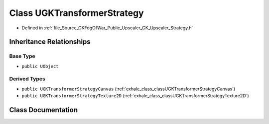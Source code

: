 .. _exhale_class_classUGKTransformerStrategy:

Class UGKTransformerStrategy
============================

- Defined in :ref:`file_Source_GKFogOfWar_Public_Upscaler_GK_Upscaler_Strategy.h`


Inheritance Relationships
-------------------------

Base Type
*********

- ``public UObject``


Derived Types
*************

- ``public UGKTransformerStrategyCanvas`` (:ref:`exhale_class_classUGKTransformerStrategyCanvas`)
- ``public UGKTransformerStrategyTexture2D`` (:ref:`exhale_class_classUGKTransformerStrategyTexture2D`)


Class Documentation
-------------------


.. doxygenclass:: UGKTransformerStrategy
   :project: GKFogOfWar
   :members:
   :protected-members:
   :undoc-members: